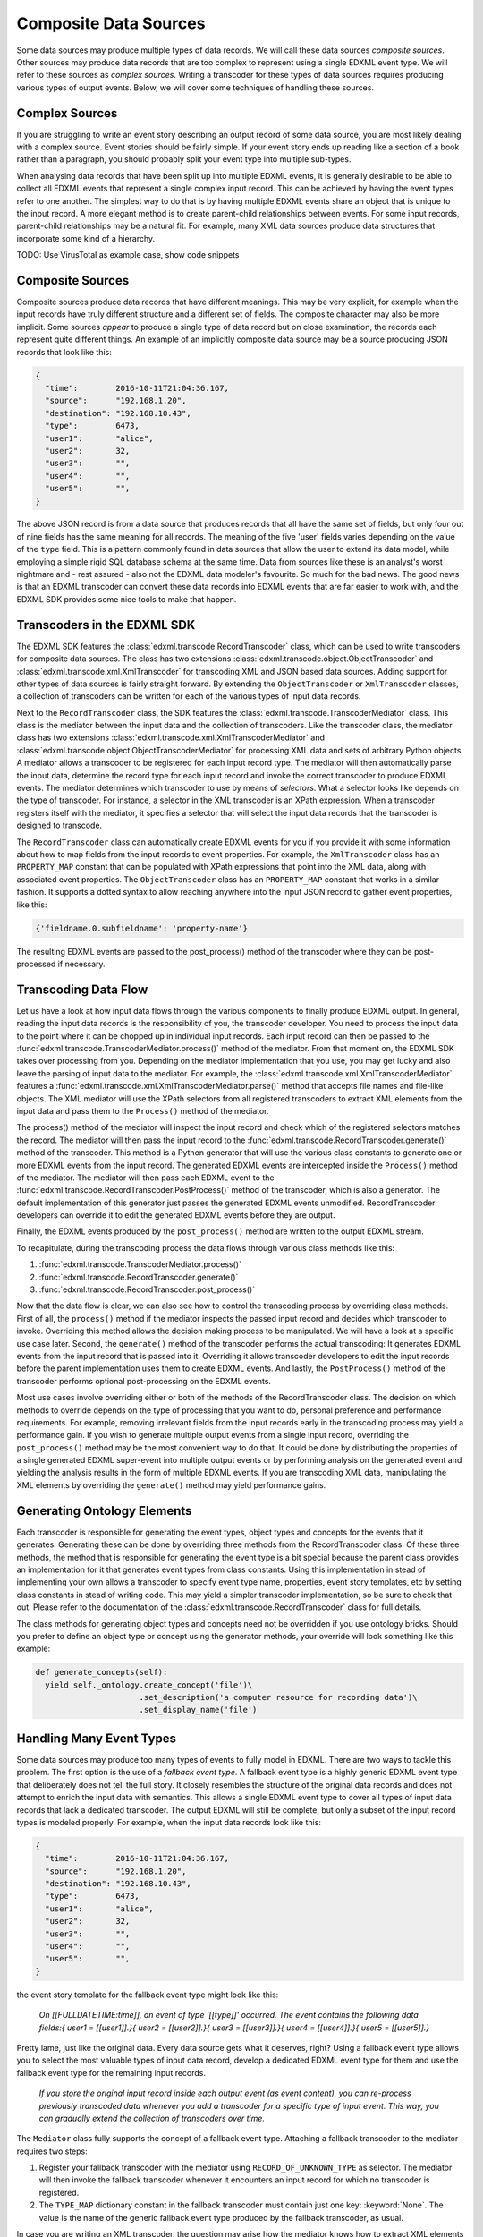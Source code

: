 Composite Data Sources
======================

Some data sources may produce multiple types of data records. We will call these data sources *composite sources*. Other sources may produce data records that are too complex to represent using a single EDXML event type. We will refer to these sources as *complex sources*. Writing a transcoder for these types of data sources requires producing various types of output events. Below, we will cover some techniques of handling these sources.

Complex Sources
---------------

If you are struggling to write an event story describing an output record of some data source, you are most likely dealing with a complex source. Event stories should be fairly simple. If your event story ends up reading like a section of a book rather than a paragraph, you should probably split your event type into multiple sub-types.

When analysing data records that have been split up into multiple EDXML events, it is generally desirable to be able to collect all EDXML events that represent a single complex input record. This can be achieved by having the event types refer to one another. The simplest way to do that is by having multiple EDXML events share an object that is unique to the input record. A more elegant method is to create parent-child relationships between events. For some input records, parent-child relationships may be a natural fit. For example, many XML data sources produce data structures that incorporate some kind of a hierarchy.

TODO: Use VirusTotal as example case, show code snippets

Composite Sources
-----------------

Composite sources produce data records that have different meanings. This may be very explicit, for example when the input records have truly different structure and a different set of fields. The composite character may also be more implicit. Some sources *appear* to produce a single type of data record but on close examination, the records each represent quite different things. An example of an implicitly composite data source may be a source producing JSON records that look like this:

.. code-block:: javascript

   {
     "time":        2016-10-11T21:04:36.167,
     "source":      "192.168.1.20",
     "destination": "192.168.10.43",
     "type":        6473,
     "user1":       "alice",
     "user2":       32,
     "user3":       "",
     "user4":       "",
     "user5":       "",
   }

The above JSON record is from a data source that produces records that all have the same set of fields, but only four out of nine fields has the same meaning for all records. The meaning of the five 'user' fields varies depending on the value of the ``type`` field. This is a pattern commonly found in data sources that allow the user to extend its data model, while employing a simple rigid SQL database schema at the same time. Data from sources like these is an analyst's worst nightmare and - rest assured - also not the EDXML data modeler's favourite. So much for the bad news. The good news is that an EDXML transcoder can convert these data records into EDXML events that are far easier to work with, and the EDXML SDK provides some nice tools to make that happen.

Transcoders in the EDXML SDK
----------------------------

The EDXML SDK features the :class:`edxml.transcode.RecordTranscoder` class, which can be used to write transcoders for composite data sources. The class has two extensions :class:`edxml.transcode.object.ObjectTranscoder` and :class:`edxml.transcode.xml.XmlTranscoder` for transcoding XML and JSON based data sources. Adding support for other types of data sources is fairly straight forward. By extending the ``ObjectTranscoder`` or ``XmlTranscoder`` classes, a collection of transcoders can be written for each of the various types of input data records.

Next to the ``RecordTranscoder`` class, the SDK features the :class:`edxml.transcode.TranscoderMediator` class. This class is the mediator between the input data and the collection of transcoders. Like the transcoder class, the mediator class has two extensions :class:`edxml.transcode.xml.XmlTranscoderMediator` and :class:`edxml.transcode.object.ObjectTranscoderMediator` for processing XML data and sets of arbitrary Python objects. A mediator allows a transcoder to be registered for each input record type. The mediator will then automatically parse the input data, determine the record type for each input record and invoke the correct transcoder to produce EDXML events. The mediator determines which transcoder to use by means of *selectors*. What a selector looks like depends on the type of transcoder. For instance, a selector in the XML transcoder is an XPath expression. When a transcoder registers itself with the mediator, it specifies a selector that will select the input data records that the transcoder is designed to transcode.

The ``RecordTranscoder`` class can automatically create EDXML events for you if you provide it with some information about how to map fields from the input records to event properties. For example, the ``XmlTranscoder`` class has an ``PROPERTY_MAP`` constant that can be populated with XPath expressions that point into the XML data, along with associated event properties. The ``ObjectTranscoder`` class has an ``PROPERTY_MAP`` constant that works in a similar fashion. It supports a dotted syntax to allow reaching anywhere into the input JSON record to gather event properties, like this:

.. code-block:: python

  {'fieldname.0.subfieldname': 'property-name'}

The resulting EDXML events are passed to the post_process() method of the transcoder where they can be post-processed if necessary.

Transcoding Data Flow
---------------------

Let us have a look at how input data flows through the various components to finally produce EDXML output. In general, reading the input data records is the responsibility of you, the transcoder developer. You need to process the input data to the point where it can be chopped up in individual input records. Each input record can then be passed to the :func:`edxml.transcode.TranscoderMediator.process()` method of the mediator. From that moment on, the EDXML SDK takes over processing from you. Depending on the mediator implementation that you use, you may get lucky and also leave the parsing of input data to the mediator. For example, the :class:`edxml.transcode.xml.XmlTranscoderMediator` features a :func:`edxml.transcode.xml.XmlTranscoderMediator.parse()` method that accepts file names and file-like objects. The XML mediator will use the XPath selectors from all registered transcoders to extract XML elements from the input data and pass them to the ``Process()`` method of the mediator.

The process() method of the mediator will inspect the input record and check which of the registered selectors matches the record. The mediator will then pass the input record to the :func:`edxml.transcode.RecordTranscoder.generate()` method of the transcoder. This method is a Python generator that will use the various class constants to generate one or more EDXML events from the input record. The generated EDXML events are intercepted inside the ``Process()`` method of the mediator. The mediator will then pass each EDXML event to the :func:`edxml.transcode.RecordTranscoder.PostProcess()` method of the transcoder, which is also a generator. The default implementation of this generator just passes the generated EDXML events unmodified. RecordTranscoder developers can override it to edit the generated EDXML events before they are output.

Finally, the EDXML events produced by the ``post_process()`` method are written to the output EDXML stream.

To recapitulate, during the transcoding process the data flows through various class methods like this:

1. :func:`edxml.transcode.TranscoderMediator.process()`
2. :func:`edxml.transcode.RecordTranscoder.generate()`
3. :func:`edxml.transcode.RecordTranscoder.post_process()`

Now that the data flow is clear, we can also see how to control the transcoding process by overriding class methods. First of all, the ``process()`` method if the mediator inspects the passed input record and decides which transcoder to invoke. Overriding this method allows the decision making process to be manipulated. We will have a look at a specific use case later. Second, the ``generate()`` method of the transcoder performs the actual transcoding: It generates EDXML events from the input record that is passed into it. Overriding it allows transcoder developers to edit the input records before the parent implementation uses them to create EDXML events. And lastly, the ``PostProcess()`` method of the transcoder performs optional post-processing on the EDXML events.

Most use cases involve overriding either or both of the methods of the RecordTranscoder class. The decision on which methods to override depends on the type of processing that you want to do, personal preference and performance requirements. For example, removing irrelevant fields from the input records early in the transcoding process may yield a performance gain. If you wish to generate multiple output events from a single input record, overriding the ``post_process()`` method may be the most convenient way to do that. It could be done by distributing the properties of a single generated EDXML super-event into multiple output events or by performing analysis on the generated event and yielding the analysis results in the form of multiple EDXML events. If you are transcoding XML data, manipulating the XML elements by overriding the ``generate()`` method may yield performance gains.

Generating Ontology Elements
----------------------------

Each transcoder is responsible for generating the event types, object types and concepts for the events that it generates. Generating these can be done by overriding three methods from the RecordTranscoder class. Of these three methods, the method that is responsible for generating the event type is a bit special because the parent class provides an implementation for it that generates event types from class constants. Using this implementation in stead of implementing your own allows a transcoder to specify event type name, properties, event story templates, etc by setting class constants in stead of writing code. This may yield a simpler transcoder implementation, so be sure to check that out. Please refer to the documentation of the :class:`edxml.transcode.RecordTranscoder` class for full details.

The class methods for generating object types and concepts need not be overridden if you use ontology bricks. Should you prefer to define an object type or concept using the generator methods, your override will look something like this example:

.. code-block:: python

  def generate_concepts(self):
    yield self._ontology.create_concept('file')\
                        .set_description('a computer resource for recording data')\
                        .set_display_name('file')



Handling Many Event Types
-------------------------

Some data sources may produce too many types of events to fully model in EDXML. There are two ways to tackle this problem. The first option is the use of a *fallback event type*. A fallback event type is a highly generic EDXML event type that deliberately does not tell the full story. It closely resembles the structure of the original data records and does not attempt to enrich the input data with semantics. This allows a single EDXML event type to cover all types of input data records that lack a dedicated transcoder. The output EDXML will still be complete, but only a subset of the input record types is modeled properly. For example, when the input data records look like this:

.. code-block:: javascript

   {
     "time":        2016-10-11T21:04:36.167,
     "source":      "192.168.1.20",
     "destination": "192.168.10.43",
     "type":        6473,
     "user1":       "alice",
     "user2":       32,
     "user3":       "",
     "user4":       "",
     "user5":       "",
   }

the event story template for the fallback event type might look like this:

.. epigraph::

  *On [[FULLDATETIME:time]], an event of type '[[type]]' occurred. The event contains the following data fields:{ user1 = [[user1]].}{ user2 = [[user2]].}{ user3 = [[user3]].}{ user4 = [[user4]].}{ user5 = [[user5]].}*

Pretty lame, just like the original data. Every data source gets what it deserves, right? Using a fallback event type allows you to select the most valuable types of input data record, develop a dedicated EDXML event type for them and use the fallback event type for the remaining input records.

.. epigraph::

  *If you store the original input record inside each output event (as event content), you can re-process previously transcoded data whenever you add a transcoder for a specific type of input event. This way, you can gradually extend the collection of transcoders over time.*

The ``Mediator`` class fully supports the concept of a fallback event type. Attaching a fallback transcoder to the mediator requires two steps:

1. Register your fallback transcoder with the mediator using ``RECORD_OF_UNKNOWN_TYPE`` as selector. The mediator will then invoke the fallback transcoder whenever it encounters an input record for which no transcoder is registered.
2. The ``TYPE_MAP`` dictionary constant in the fallback transcoder must contain just one key: :keyword:`None`. The value is the name of the generic fallback event type produced by the fallback transcoder, as usual.

In case you are writing an XML transcoder, the question may arise how the mediator knows how to extract XML elements for the fallback transcoder given the fact that it will not use an XPath expression to register itself. The answer lies in the `tags` argument of the :func:`edxml.transcode.xml.XmlTranscoderMediator.parse()` method. This arguments allows specifying a list of XML element names of elements that will be considered for feeding to a transcoder. Any considered element that does not match any of the registered XPath expressions will be given to the fallback transcoder, if any.

.. epigraph::

  *Note that this issue does not arise with the JSON transcoder because you, the transcoder developer, are responsible for providing the JSON input records.*

Depending on the structure of your input data, relying on the name of the XML element may be more or less ideal. An alternative approach is to register your fallback transcoder using an XPath expression that selects *all* XML elements that you want the mediator to consider for feeding to a transcoder. In this scenario, an XML element may match the XPath of multiple transcoders. In that case, the mediator will select the transcoder that was registered using the *shortest* XPath expression. For example, in case you have a transcoder for a specific type of input record at XPath

  ``/records/record/[@type='whatever']``

and a fallback transcoder for records at XPath

  ``/records/record``

the mediator will use the fallback transcoder for all records except for records of type 'whatever', which will be routed to the transcoder for that specific record type.

Multi-Field Selectors
---------------------

Sometimes, you may need to inspect multiple fields in the input records in order to decide which transcoder to use. In general, mediators only allow specifying a single record field as a selector. This problem may be solved by overriding the ``process()`` method of the mediator. As pointed out earlier, this method is where input records begin their journey to become EDXML output events. We can override it, modify the input record and then invoke the original method implementation. Suppose that our input records are JSON records containing two integer fields ``type`` and ``subtype``. We want to route input records to transcoders depending on the value of both fields. This can be achieved by dynamically replacing these fields with a single field that combines the two, like this:

 .. code-block:: python

  from edxml.transcode.object import ObjectTranscoderMediator

  class MyMediator(ObjectTranscoderMediator):

    TYPE_FIELD = 'ctype'

    def process(self, json):
      json['ctype'] = str(json['type']) + ':' + str(json['subtype'])
      super().process(json)

Now we can register a transcoder using a record type of ``42:4673`` for instance. If you need even more complex record routing logic, writing a full replacement for the ``process()`` method is the way to go.

Parsing broken XML input
------------------------

In an ideal world, the input data for your transcoder is produced by a data source that was written by developers who knew exactly what they were doing. In practise though, you *will* come across data that is horribly broken. When dealing with JSON data, the EDXML SDK expects *you* to provide valid input data records. This means that you are free to do whatever you need to validate, filter, edit and fix the JSON data before handing it over to the mediator. For XML input data, things are slightly different. Parsing is done by the mediator itself, which reads the input data from a file. By default, it *will* break when you feed it broken XML data. There are two approaches that you can take to transcode broken XML data:

1. Ask the XML parser to try and ignore errors
2. Dynamically fix the input data using a file-like object

Ignoring errors is the simplest solution and can be done by using the ``recover=True`` argument of the :func:`edxml.transcode.xml.XmlTranscoderMediator.parse()` method. This will make the parser try to recover from errors. However, error recovery may result in data loss and other side effects. If you happen to know in what way the input data is broken, writing a file-like object that fixes the input data just before parsing may yield a more satisfactory result. The idea is that you write a Python class that acts like a file and pass an instance to the ``Parse()`` method of the XML transcoder. The transcoder will then read data from this class instance, not from the original input data. The class instance accepts read requests from the XML transcoder. It responds by reading from the original input data, fixing it and returning the resulting fixed XML data. Using a custom file-like object like this allows you to get in between the original data file and the parser reading from it.

Debugging Transcoders
---------------------

Since real life input data can be horrendously inconsistent or downright broken, debugging your transcoder is part of the effort. There are a couple of things that may get in your way while developing transcoders that you should be aware of. For instance, the EDXML writer buffers output events by default. This may lead to confusion when the EDXML output that precedes an exception is incomplete. Also, by default the mediator will catch any exceptions thrown during processing, print a warning and continue. These warnings are easily missed.

By calling :func:`edxml.transcode.TranscoderMediator.debug()`, debug mode is enabled. In debug mode, output buffering is disabled and the transcoding process will abort whenever something goes wrong. Also, the transcoding process produces more informative warning messages.

Running Transcoders in Production
---------------------------------

When running a transcoder in production, there is a trade-off to make between high availability and correctness / completeness of the output. In case a bug slips through in the development process, the transcoder might fail on rare corner cases. A transcoder can be made to respond to these failures in two ways. Either it swallows the exception, skips the offending input record and continues operating normally. Or it crashes, requiring the problem to be resolved before continuing.  The mediator offers some features to configure its behavior and customize its response to problems.

Generating an EDXML event that is invalid raises an exception. By default, the mediator does not handle this exception, or any other exceptions that might be raised by a transcoder. YOU CAN HANDLE THESE, OR ALLOW CRASH, OR USE IGNORE INVALID EVENTS, BELOW.

The :func:`edxml.transcode.TranscoderMediator.ignore_invalid_events()` method will enable skipping any EDXML output events that are not valid. Events that failed to produce due to exceptions raised during the transcoding of an input record are also considered invalid events. The invalid events will be ignored and processing will continue normally.
